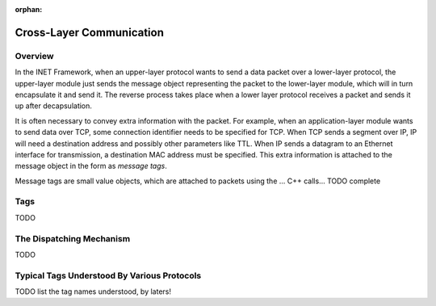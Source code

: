 :orphan:

.. _dg:cha:cross-layer-communication:

Cross-Layer Communication
=========================

Overview
--------

In the INET Framework, when an upper-layer protocol wants to send a data
packet over a lower-layer protocol, the upper-layer module just sends
the message object representing the packet to the lower-layer module,
which will in turn encapsulate it and send it. The reverse process takes
place when a lower layer protocol receives a packet and sends it up
after decapsulation.

It is often necessary to convey extra information with the packet. For
example, when an application-layer module wants to send data over TCP,
some connection identifier needs to be specified for TCP. When TCP sends
a segment over IP, IP will need a destination address and possibly other
parameters like TTL. When IP sends a datagram to an Ethernet interface
for transmission, a destination MAC address must be specified. This
extra information is attached to the message object in the form as
*message tags*.

Message tags are small value objects, which are attached to packets
using the ... C++ calls... TODO complete

Tags
----

TODO

The Dispatching Mechanism
-------------------------

TODO

Typical Tags Understood By Various Protocols
--------------------------------------------

TODO list the tag names understood, by laters!

